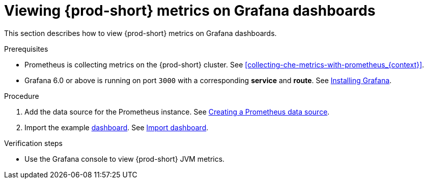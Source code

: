 // monitoring-{prod-id-short}

[id="viewing-{prod-id-short}-metrics-on-grafana-dashboards_{context}"]
= Viewing {prod-short} metrics on Grafana dashboards

This section describes how to view {prod-short} metrics on Grafana dashboards.

.Prerequisites

* Prometheus is collecting metrics on the {prod-short} cluster. See xref:collecting-che-metrics-with-prometheus_{context}[].

* Grafana 6.0 or above is running on port `3000` with a corresponding *service* and *route*. See link:https://grafana.com/docs/grafana/latest/installation/kubernetes/[Installing Grafana].


.Procedure

. Add the data source for the Prometheus instance.
See link:https://prometheus.io/docs/visualization/grafana/#creating-a-prometheus-data-source[Creating a Prometheus data source].

. Import the example link:https://github.com/eclipse-che/che-server/blob/7.44.x/docs/grafana/dashboard.json[dashboard]. See link:https://grafana.com/docs/grafana/latest/dashboards/export-import/#import-dashboard[Import dashboard].

.Verification steps

* Use the Grafana console to view {prod-short} JVM metrics.
